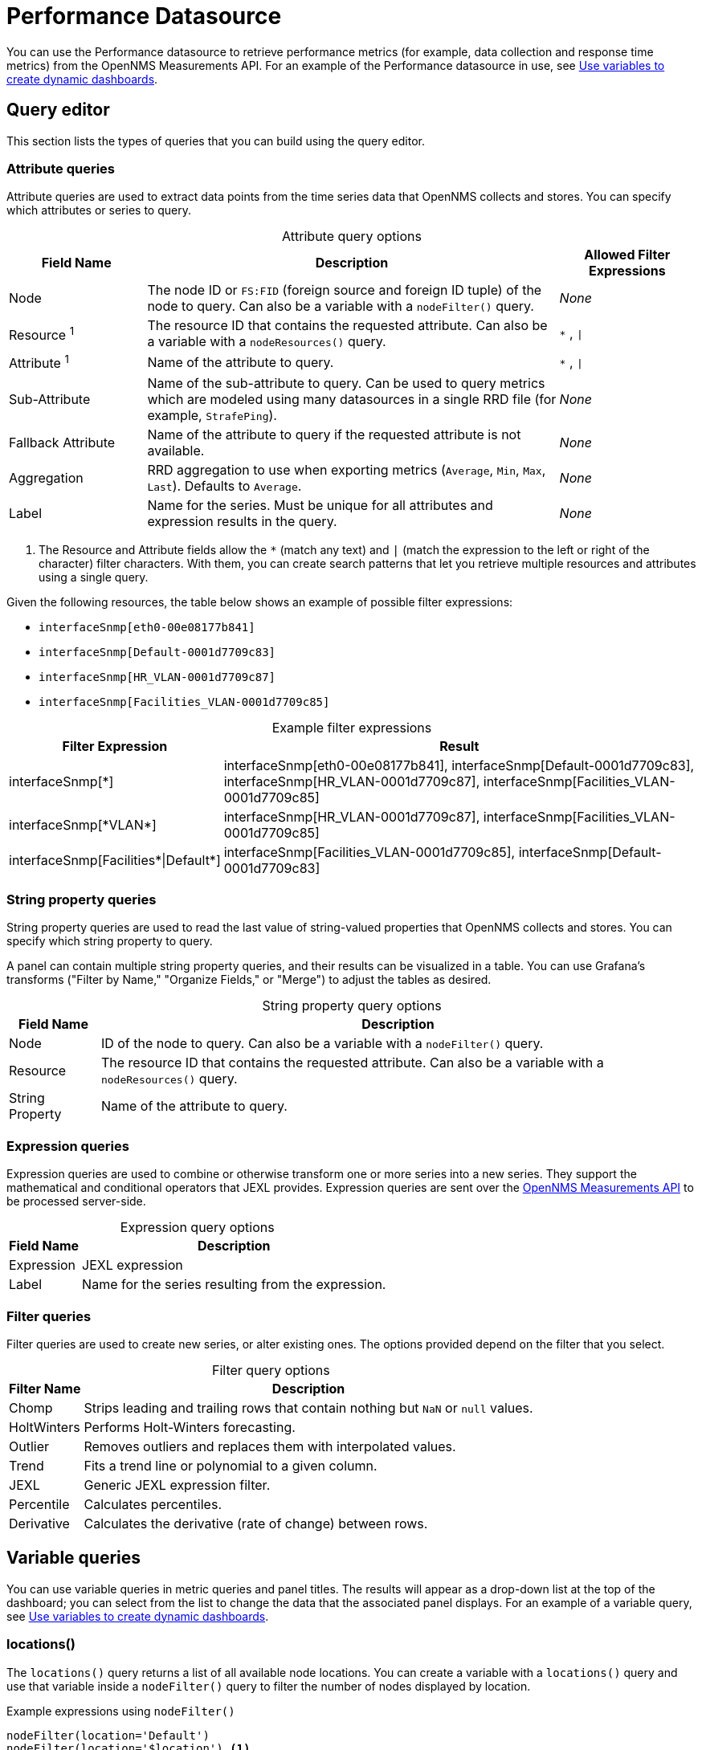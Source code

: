 
= Performance Datasource

You can use the Performance datasource to retrieve performance metrics (for example, data collection and response time metrics) from the OpenNMS Measurements API.
For an example of the Performance datasource in use, see <<panel_configuration:dynamic-dashboard.adoc#pc-template-filters, Use variables to create dynamic dashboards>>.

== Query editor

This section lists the types of queries that you can build using the query editor.

=== Attribute queries

Attribute queries are used to extract data points from the time series data that OpenNMS collects and stores.
You can specify which attributes or series to query.

[caption=]
.Attribute query options
[cols="1,3,1"]
|===
| Field Name  | Description | Allowed Filter Expressions

| Node
| The node ID or `FS:FID` (foreign source and foreign ID tuple) of the node to query.
Can also be a variable with a `nodeFilter()` query.
| _None_

| Resource ^1^
| The resource ID that contains the requested attribute.
Can also be a variable with a `nodeResources()` query.
| `*` , `\|`

| Attribute ^1^
| Name of the attribute to query.
| `*` , `\|`

| Sub-Attribute
| Name of the sub-attribute to query.
Can be used to query metrics which are modeled using many datasources in a single RRD file (for example, `StrafePing`).
| _None_

| Fallback Attribute
| Name of the attribute to query if the requested attribute is not available.
| _None_

| Aggregation
| RRD aggregation to use when exporting metrics (`Average`, `Min`, `Max`, `Last`).
Defaults to `Average`.
| _None_

| Label
| Name for the series.
Must be unique for all attributes and expression results in the query.
| _None_
|===

. The Resource and Attribute fields allow the `*` (match any text) and `|` (match the expression to the left or right of the character) filter characters.
With them, you can create search patterns that let you retrieve multiple resources and attributes using a single query.

Given the following resources, the table below shows an example of possible filter expressions:

* `interfaceSnmp[eth0-00e08177b841]`
* `interfaceSnmp[Default-0001d7709c83]`
* `interfaceSnmp[HR_VLAN-0001d7709c87]`
* `interfaceSnmp[Facilities_VLAN-0001d7709c85]`

[caption=]
.Example filter expressions
[cols="1,3"]
|===
| Filter Expression  | Result

| interfaceSnmp[*]
| interfaceSnmp[eth0-00e08177b841], interfaceSnmp[Default-0001d7709c83], interfaceSnmp[HR_VLAN-0001d7709c87], interfaceSnmp[Facilities_VLAN-0001d7709c85]

| interfaceSnmp[\*VLAN*]
| interfaceSnmp[HR_VLAN-0001d7709c87], interfaceSnmp[Facilities_VLAN-0001d7709c85]

| interfaceSnmp[Facilities\*\|Default*]
| interfaceSnmp[Facilities_VLAN-0001d7709c85], interfaceSnmp[Default-0001d7709c83]
|===

=== String property queries

String property queries are used to read the last value of string-valued properties that OpenNMS collects and stores.
You can specify which string property to query.

A panel can contain multiple string property queries, and their results can be visualized in a table.
You can use Grafana's transforms ("Filter by Name," "Organize Fields," or "Merge") to adjust the tables as desired.

[caption=]
.String property query options
[options="autowidth"]
|===
| Field Name  | Description

| Node
| ID of the node to query.
Can also be a variable with a `nodeFilter()` query.

| Resource
| The resource ID that contains the requested attribute.
Can also be a variable with a `nodeResources()` query.

| String Property
| Name of the attribute to query.
|===

=== Expression queries

Expression queries are used to combine or otherwise transform one or more series into a new series.
They support the mathematical and conditional operators that JEXL provides.
Expression queries are sent over the https://docs.opennms.com/horizon/latest/development/rest/measurements.html#more-advanced-expressions[OpenNMS Measurements API] to be processed server-side.

[caption=]
.Expression query options
[options="autowidth"]
|===
| Field Name  | Description

| Expression
| JEXL expression

| Label
| Name for the series resulting from the expression.
|===

=== Filter queries

Filter queries are used to create new series, or alter existing ones.
The options provided depend on the filter that you select.

[caption=]
.Filter query options
[options="autowidth"]
|===
| Filter Name | Description

| Chomp
| Strips leading and trailing rows that contain nothing but `NaN` or `null` values.

| HoltWinters
| Performs Holt-Winters forecasting.

| Outlier
| Removes outliers and replaces them with interpolated values.

| Trend
| Fits a trend line or polynomial to a given column.

| JEXL
| Generic JEXL expression filter.

| Percentile
| Calculates percentiles.

| Derivative
| Calculates the derivative (rate of change) between rows.
|===

[[ds-perf-template]]
== Variable queries

You can use variable queries in metric queries and panel titles.
The results will appear as a drop-down list at the top of the dashboard; you can select from the list to change the data that the associated panel displays.
For an example of a variable query, see <<panel_configuration:dynamic-dashboard.adoc#pc-template-filters, Use variables to create dynamic dashboards>>.

=== locations()

The `locations()` query returns a list of all available node locations.
You can create a variable with a `locations()` query and use that variable inside a `nodeFilter()` query to filter the number of nodes displayed by location.

.Example expressions using `nodeFilter()`
[source,]
----
nodeFilter(location='Default')
nodeFilter(location='$location') <1>
----
<1> This example assumes you have a `location` variable with a `locations()` query.

=== nodeFilter(<filterQuery>)

The `nodeFilter()` query returns a list of nodes which match the given filter expression.

.Example expressions using `nodeFilter()`
[source,]
----
nodeFilter(catincProduction & catincLinux) <1>
nodeFilter(location='Default' & catincProduction & catincSNMP) <2>
nodeFilter() <3>
----
<1> Returns the set of nodes that are in the `Production` and `Linux` categories.
<2> Returns the set of nodes that are in the `SNMP` and `Production` categories and the `Default` location.
<3> Returns all nodes in inventory.

Only one argument is available for the `nodeFilter()` query:

[options="autowidth"]
|===
| Argument  | Description

| filterQuery
| Any valid node query syntax as used by core OpenNMS services (see the https://docs.opennms.com/horizon/latest/reference/configuration/filters/filters.html[OpenNMS Filters documentation]).
If omitted, all nodes are returned.
|===

=== nodeResources(<nodeId>[,textProperty[,resourceType[,regexFilter]]])

The `nodeResources()` query returns a list of resource IDs that are available on the specified node.
An optional second argument specifies whether to display the resource's ID, its label, or its name in the template value selector and elsewhere.
By default, the query displays the resource's ID.
An optional third argument specifies an exact `resource-type` name (for example, `interfaceSnmp`).
Passing a wildcard (`*`) allows for resources of all types to be returned.

You can use regular expressions in the variable query to filter which resource IDs are used.

.Examples of `nodeResources()` queries
[source,]
----
nodeResources(123) <1>
nodeResources(FS:FID) <2>
nodeResources(42, label, interfaceSnmp) <3>
nodeResources(42, label, *, .*DPN.*) <4>
nodeResources($node) <5>
----
<1> Queries a specific node by its ID (`123`).
<2> Queries a specific node by its foreign source and foreign ID, formatted as a tuple.
<3> Queries node ID `42` for only SNMP interface resources.
The result displays the interface's resource labels rather than their IDs.
<4> Queries node ID `42` for all resources and returns items whose labels match the regular expression `\*.DPN.*`.
<5> Queries for all resources on the node returned from a `nodeFilter()` query.
When requesting resources from a node based on another variable, the node variable should return only a single node.

The following arguments are available for the `nodeResources()` query:

[options="autowidth"]
|===
| Argument  | Description | Default Value

3+|*Required*

| nodeId
| The node (identified either by its `databaseId` or `foreignSource:foreignId` tuple) to display resources from.
| _Blank_

3+|*Optional*

| textProperty
| Sets alternate string values (`id`, `label`, or `name`) in the variable drop-down list.
| id

| resourceType
| Filter to limit the types of resources returned by the query.
| `*`

| regexFilter
| Regular expression filter applied to the value of the field specified by `textProperty`.
| `.*`
|===

== Label formatters

{page-component-title} provides a number of formatting functions that you can use to transform the labels displayed in graph legends.
You can use one or more of them to transform the labels based on node or resource metadata returned from OpenNMS (requires Horizon 24 or newer).

=== nodeToLabel(<nodeCriteria>)

The `nodeToLabel()` function replaces the specified node's ID with its label.
You can specify either a node ID or a `foreignSource:foreignId` tuple.
You can also use a template variable based on a custom list of node identifiers, or the results of a `nodeFilter()` query.

.Examples of `nodeToLabel()` functions
[source,]
----
nodeToLabel($node) <1>
nodeToLabel(123) <2>
nodeToLabel(FS:FID) <2>
----
<1> Queries a template variable that represents a list of node identifiers.
<2> Queries specific nodes using their IDs or `foreignSource:foreignId` tuples.

=== resourceToLabel(<resourceId or nodeCriteria>[, <partialResourceId>])

The `resourceToLabel()` function converts an OpenNMS resource identifier, or a node criteria and partial identifier, into that resource's label.
The format of the resource's label depends on the resource type and can be anything from a node label to a descriptive string for an IP interface.

The single-argument form of this function expects a complete resource ID.
That resource ID must be the full resource identifier as queried to the OpenNMS Measurements API.
The two-argument form of this function lets you use template variables to specify a node and separately provide the remainder of the resource ID that you want to translate.

A partial resource ID is the portion of the resource identifier that does not identify the node itself (for example, `nodeSnmp[]`, `responseTime[127.0.0.1]`).
For example, all of these calls translate into the same text:

[source,]
----
resourceToLabel(node[FS:FID].nodeSnmp[])
resourceToLabel(FS:FID, nodeSnmp[])
resourceToLabel($node, $interface) <1>
----
<1> Assumes that the `$node` variable is populated with a value from a `nodeFilter()` query, and the `$interface` variable is populated with a value from a `nodeResources()` query.

=== resourceToName(<resourceId or nodeCriteria>[, <partialResourceId>])

The `resourceToName()` function behaves similarly to `resourceToLabel()`, but it returns the resource's name rather than its label.
The resource name is usually the resource's internal, machine-readable name (for example, a node criteria or an interface name and MAC address).

.Examples of `resourceToName()` functions
[source,]
----
resourceToName(node[FS:FID].nodeSnmp[])
resourceToName(FS:FID, nodeSnmp[])
resourceToName($node, $interface) <1>
----
<1> Assumes that the `$node` variable is populated with a value from a `nodeFilter()` query, and the `$interface` variable is populated with a value from a `nodeResources()` query.

=== resourceToInterface(<resourceId or nodeCriteria>[, <partialResourceId>])

The `resourceToInterface()` function transforms a resource ID, or a combination of node criteria and a partial resource ID, into another value.
It is a special case of the other, more general methods; it takes the label of the resource (assumed to be an `interface-MAC` formatted string) and returns the interface portion of the label.
